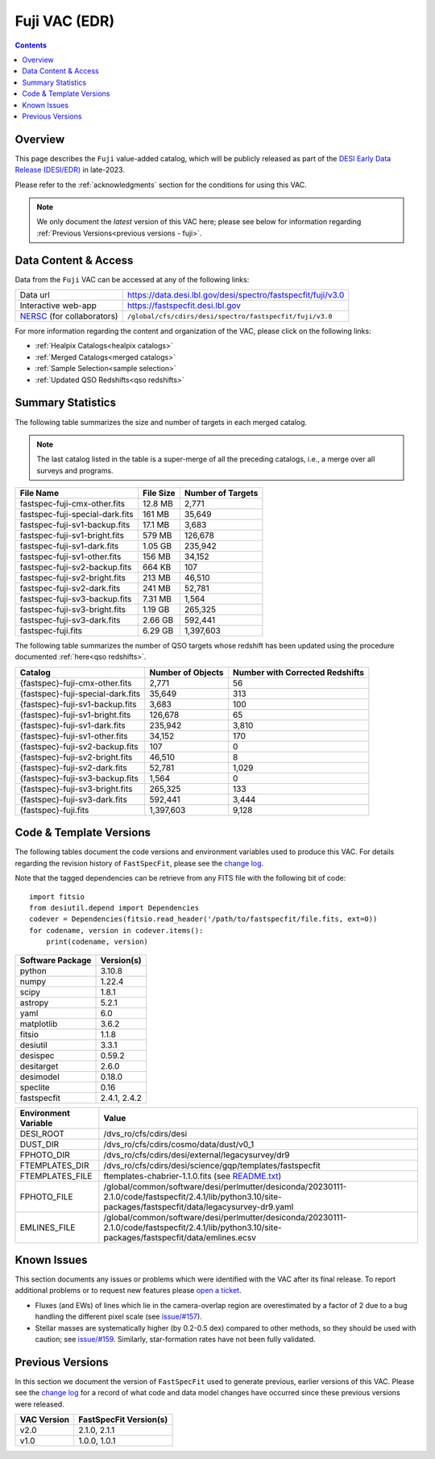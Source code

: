 .. _fuji vac:

Fuji VAC (EDR)
==============

.. contents:: Contents
    :depth: 3

Overview
--------

This page describes the ``Fuji`` value-added catalog, which will be publicly
released as part of the `DESI Early Data Release (DESI/EDR)`_ in late-2023. 

Please refer to the :ref:`acknowledgments` section for the conditions for using
this VAC.

.. note::

   We only document the *latest* version of this VAC here; please see below for
   information regarding :ref:`Previous Versions<previous versions - fuji>`.

Data Content & Access
---------------------

Data from the ``Fuji`` VAC can be accessed at any of the following links:

============================ ============================================================
Data url                     https://data.desi.lbl.gov/desi/spectro/fastspecfit/fuji/v3.0
Interactive web-app          https://fastspecfit.desi.lbl.gov
`NERSC`_ (for collaborators) ``/global/cfs/cdirs/desi/spectro/fastspecfit/fuji/v3.0``
============================ ============================================================

For more information regarding the content and organization of the VAC, please
click on the following links:

* :ref:`Healpix Catalogs<healpix catalogs>`
* :ref:`Merged Catalogs<merged catalogs>`
* :ref:`Sample Selection<sample selection>`
* :ref:`Updated QSO Redshifts<qso redshifts>`

Summary Statistics
------------------
  
The following table summarizes the size and number of targets in each merged
catalog.

.. note::

   The last catalog listed in the table is a super-merge of all the preceding
   catalogs, i.e., a merge over all surveys and programs.

.. rst-class:: columns

=============================== ========= =================
File Name                       File Size Number of Targets
=============================== ========= =================
fastspec-fuji-cmx-other.fits    12.8 MB   2,771
fastspec-fuji-special-dark.fits 161 MB    35,649
fastspec-fuji-sv1-backup.fits   17.1 MB   3,683
fastspec-fuji-sv1-bright.fits   579 MB    126,678
fastspec-fuji-sv1-dark.fits     1.05 GB   235,942
fastspec-fuji-sv1-other.fits    156 MB    34,152
fastspec-fuji-sv2-backup.fits   664 KB    107
fastspec-fuji-sv2-bright.fits   213 MB    46,510
fastspec-fuji-sv2-dark.fits     241 MB    52,781
fastspec-fuji-sv3-backup.fits   7.31 MB   1,564
fastspec-fuji-sv3-bright.fits   1.19 GB   265,325
fastspec-fuji-sv3-dark.fits     2.66 GB   592,441
fastspec-fuji.fits              6.29 GB   1,397,603
=============================== ========= =================

The following table summarizes the number of QSO targets whose redshift has been
updated using the procedure documented :ref:`here<qso redshifts>`.

.. rst-class:: columns

================================= ================= ===============================
Catalog                           Number of Objects Number with Corrected Redshifts
================================= ================= ===============================
{fastspec}-fuji-cmx-other.fits    2,771             56
{fastspec}-fuji-special-dark.fits 35,649            313
{fastspec}-fuji-sv1-backup.fits   3,683             100
{fastspec}-fuji-sv1-bright.fits   126,678           65
{fastspec}-fuji-sv1-dark.fits     235,942           3,810
{fastspec}-fuji-sv1-other.fits    34,152            170
{fastspec}-fuji-sv2-backup.fits   107               0
{fastspec}-fuji-sv2-bright.fits   46,510            8
{fastspec}-fuji-sv2-dark.fits     52,781            1,029
{fastspec}-fuji-sv3-backup.fits   1,564             0
{fastspec}-fuji-sv3-bright.fits   265,325           133
{fastspec}-fuji-sv3-dark.fits     592,441           3,444
{fastspec}-fuji.fits              1,397,603         9,128
================================= ================= ===============================

Code & Template Versions
------------------------

The following tables document the code versions and environment variables used
to produce this VAC. For details regarding the revision history of
``FastSpecFit``, please see the `change log`_.

Note that the tagged dependencies can be retrieve from any FITS file with the
following bit of code::

  import fitsio
  from desiutil.depend import Dependencies
  codever = Dependencies(fitsio.read_header('/path/to/fastspecfit/file.fits, ext=0))
  for codename, version in codever.items():
      print(codename, version)

.. rst-class:: columns

================ ==========
Software Package Version(s)
================ ==========
python           3.10.8
numpy            1.22.4
scipy            1.8.1
astropy          5.2.1
yaml             6.0
matplotlib       3.6.2
fitsio           1.1.8
desiutil         3.3.1
desispec         0.59.2
desitarget       2.6.0
desimodel        0.18.0
speclite         0.16
fastspecfit      2.4.1, 2.4.2
================ ==========

.. rst-class:: columns

==================== =====
Environment Variable Value
==================== =====
DESI_ROOT            /dvs_ro/cfs/cdirs/desi
DUST_DIR             /dvs_ro/cfs/cdirs/cosmo/data/dust/v0_1
FPHOTO_DIR           /dvs_ro/cfs/cdirs/desi/external/legacysurvey/dr9
FTEMPLATES_DIR       /dvs_ro/cfs/cdirs/desi/science/gqp/templates/fastspecfit
FTEMPLATES_FILE      ftemplates-chabrier-1.1.0.fits (see `README.txt`_)
FPHOTO_FILE          /global/common/software/desi/perlmutter/desiconda/20230111-2.1.0/code/fastspecfit/2.4.1/lib/python3.10/site-packages/fastspecfit/data/legacysurvey-dr9.yaml
EMLINES_FILE         /global/common/software/desi/perlmutter/desiconda/20230111-2.1.0/code/fastspecfit/2.4.1/lib/python3.10/site-packages/fastspecfit/data/emlines.ecsv
==================== =====

Known Issues
------------

This section documents any issues or problems which were identified with the VAC
after its final release. To report additional problems or to request new
features please `open a ticket`_. 

* Fluxes (and EWs) of lines which lie in the camera-overlap region are
  overestimated by a factor of 2 due to a bug handling the different pixel scale
  (see `issue/#157`_).
* Stellar masses are systematically higher (by 0.2-0.5 dex) compared to other
  methods, so they should be used with caution; see `issue/#159`_. Similarly,
  star-formation rates have not been fully validated.

.. _`issue/#157`: https://github.com/desihub/fastspecfit/issues/157
.. _`issue/#159`: https://github.com/desihub/fastspecfit/issues/159

.. _previous versions - fuji:

Previous Versions
-----------------

In this section we document the version of ``FastSpecFit`` used to generate
previous, earlier versions of this VAC. Please see the `change log`_ for a
record of what code and data model changes have occurred since these previous
versions were released.

.. rst-class:: columns

=========== ======================
VAC Version FastSpecFit Version(s)
=========== ======================
v2.0        2.1.0, 2.1.1
v1.0        1.0.0, 1.0.1
=========== ======================

.. _`DESI Early Data Release (DESI/EDR)`: https://data.desi.lbl.gov/public/edr
.. _`NERSC`: https://nersc.gov
.. _`open a ticket`: https://github.com/desihub/fastspecfit/issues
.. _`change log`: https://github.com/desihub/fastspecfit/blob/main/doc/changes.rst
.. _`issue/#159`: https://github.com/desihub/fastspecfit/issues/159
.. _`README.txt`: https://data.desi.lbl.gov/desi/public/external/templates/fastspecfit/README.txt

